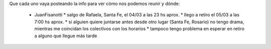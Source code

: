 Que cada uno vaya posteando la info para ver cómo nos podemos reunir y dónde:

 * JuanFisanotti
   * salgo de Rafaela, Santa Fe, el 04/03 a las 23 hs aprox.
   * llego a retiro el 05/03 a las 7:00 hs aprox.
   * si alguien quiere juntarse antes desde otro lugar (Santa Fe, Rosario) no tengo drama, mientras me coincidan los colectivos con los horarios
   * tampoco tengo problema en esperar en retiro a alguno que llegue más tarde
